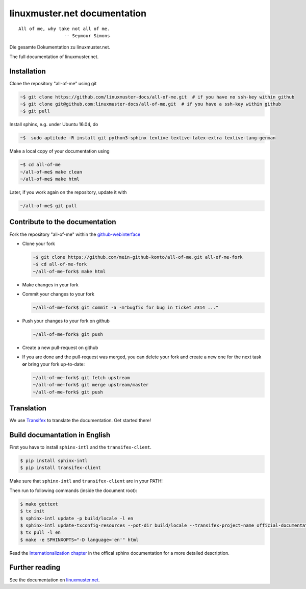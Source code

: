 linuxmuster.net documentation
#############################

.. image:: https://travis-ci.org/linuxmuster-docs/all-of-me.svg?branch=master
    :target: https://travis-ci.org/linuxmuster-docs/all-of-me

::

  All of me, why take not all of me.
                   -- Seymour Simons

Die gesamte Dokumentation zu linuxmuster.net.

The full documentation of linuxmuster.net.

Installation
++++++++++++
Clone the repository "all-of-me" using git

.. code:: bash

   ~$ git clone https://github.com/linuxmuster-docs/all-of-me.git  # if you have no ssh-key within github
   ~$ git clone git@github.com:linuxmuster-docs/all-of-me.git  # if you have a ssh-key within github
   ~$ git pull

Install sphinx, e.g. under Ubuntu 16.04, do

.. code:: bash

   ~$  sudo aptitude -R install git python3-sphinx texlive texlive-latex-extra texlive-lang-german

Make a local copy of your documentation using

.. code:: bash

   ~$ cd all-of-me
   ~/all-of-me$ make clean
   ~/all-of-me$ make html

Later, if you work again on the repository, update it with

.. code:: bash

   ~/all-of-me$ git pull



Contribute to the documentation
+++++++++++++++++++++++++++++++

Fork the repository "all-of-me" within the github-webinterface_

.. _github-webinterface: https://github.com/linuxmuster-docs/all-of-me

* Clone your fork

  .. code:: bash

     ~$ git clone https://github.com/mein-github-konto/all-of-me.git all-of-me-fork
     ~$ cd all-of-me-fork
     ~/all-of-me-fork$ make html

* Make changes in your fork
* Commit your changes to your fork

  .. code:: bash

     ~/all-of-me-fork$ git commit -a -m"bugfix for bug in ticket #314 ..."

* Push your changes to your fork on github

  .. code:: bash

     ~/all-of-me-fork$ git push

* Create a new pull-request on github
* If you are done and the pull-request was merged, you can delete your fork and create a new one for the next task **or** bring your fork up-to-date:

  .. code:: bash

     ~/all-of-me-fork$ git fetch upstream
     ~/all-of-me-fork$ git merge upstream/master
     ~/all-of-me-fork$ git push

Translation
+++++++++++

We use `Transifex <https://www.transifex.com/linuxmusternet/official-documentation/dashboard/>`__ to translate the documentation. Get started there!

Build documantation in English
++++++++++++++++++++++++++++++

First you have to install ``sphinx-intl`` and the ``transifex-client``.

.. code:: bash

   $ pip install sphinx-intl
   $ pip install transifex-client

Make sure that ``sphinx-intl`` and ``transifex-client`` are in your PATH!

Then run to following commands (inside the document root):

.. code:: bash

   $ make gettext
   $ tx init
   $ sphinx-intl update -p build/locale -l en
   $ sphinx-intl update-txconfig-resources --pot-dir build/locale --transifex-project-name official-documentation
   $ tx pull -l en
   $ make -e SPHINXOPTS="-D language='en'" html

Read the `Internationalization chapter <http://www.sphinx-doc.org/en/stable/intl.html>`__ in the offical sphinx documentation for a more detailed description.


Further reading
+++++++++++++++

See the documentation on linuxmuster.net_.

.. _linuxmuster.net: http://www.linuxmuster.net/wiki/dokumentation:sphinx
